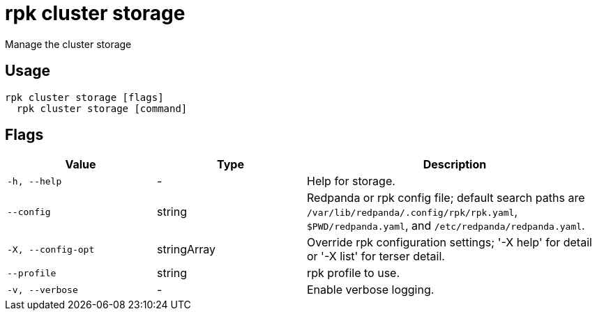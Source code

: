 = rpk cluster storage
:description: rpk cluster storage

Manage the cluster storage

== Usage

[,bash]
----
rpk cluster storage [flags]
  rpk cluster storage [command]
----

== Flags

[cols="1m,1a,2a"]
|===
|*Value* |*Type* |*Description*

|-h, --help |- |Help for storage.

|--config |string |Redpanda or rpk config file; default search paths are `/var/lib/redpanda/.config/rpk/rpk.yaml`, `$PWD/redpanda.yaml`, and `/etc/redpanda/redpanda.yaml`.

|-X, --config-opt |stringArray |Override rpk configuration settings; '-X help' for detail or '-X list' for terser detail.

|--profile |string |rpk profile to use.

|-v, --verbose |- |Enable verbose logging.
|===